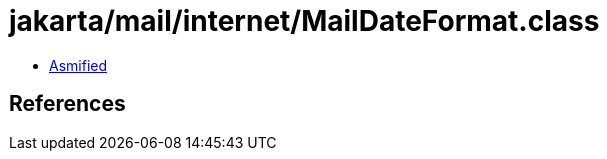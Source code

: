 = jakarta/mail/internet/MailDateFormat.class

 - link:MailDateFormat-asmified.java[Asmified]

== References


